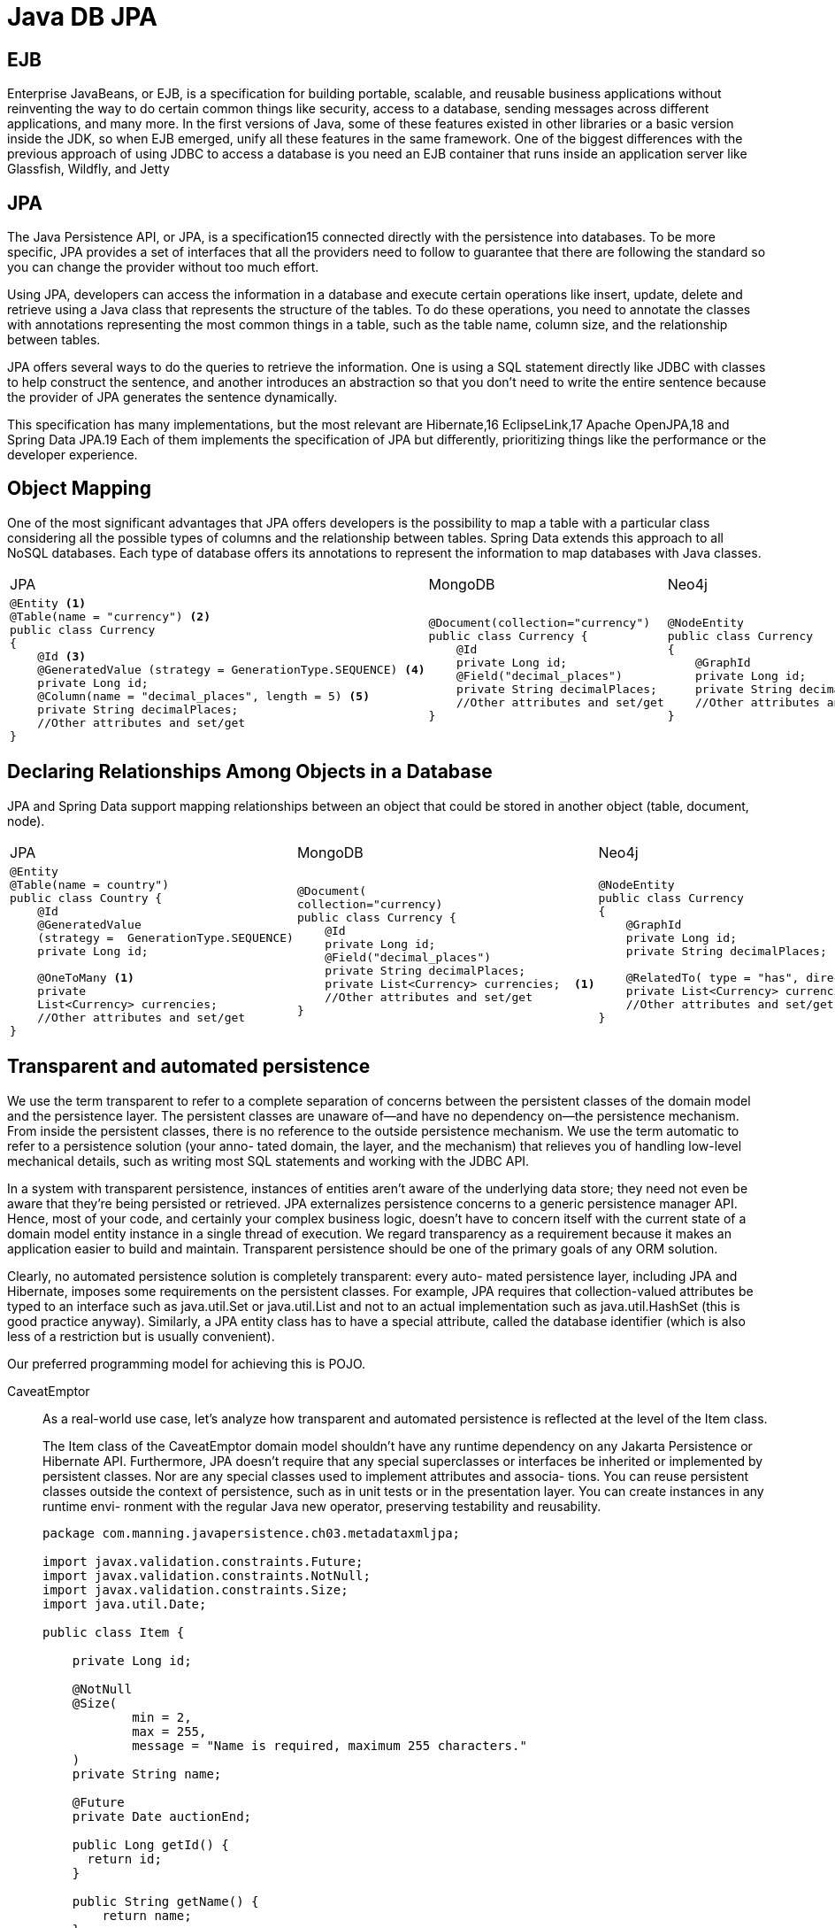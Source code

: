 = Java DB JPA

== EJB
Enterprise JavaBeans, or EJB, is a specification for building portable, scalable, and 
reusable business applications without reinventing the way to do certain common things 
like security, access to a database, sending messages across different applications, and 
many more. In the first versions of Java, some of these features existed in other libraries 
or a basic version inside the JDK, so when EJB emerged, unify all these features in the 
same framework.
One of the biggest differences with the previous approach of using JDBC to access 
a database is you need an EJB container that runs inside an application server like 
Glassfish, Wildfly,  and Jetty

== JPA
The Java Persistence API, or JPA, is a specification15 connected directly with the 
persistence into databases. To be more specific, JPA provides a set of interfaces that all 
the providers need to follow to guarantee that there are following the standard so you 
can change the provider without too much effort.

Using JPA, developers can access the information in a database and execute certain 
operations like insert, update, delete and retrieve using a Java class that represents the 
structure of the tables. To do these operations, you need to annotate the classes with 
annotations representing the most common things in a table, such as the table name, 
column size, and the relationship between tables.

JPA offers several ways to do the queries to retrieve the information. One is using 
a SQL statement directly like JDBC with classes to help construct the sentence, and 
another introduces an abstraction so that you don’t need to write the entire sentence 
because the provider of JPA generates the sentence dynamically. 

This specification has many implementations, but the most relevant are Hibernate,16
EclipseLink,17 Apache OpenJPA,18 and Spring Data JPA.19 Each of them implements 
the specification of JPA but differently, prioritizing things like the performance or the 
developer experience.

== Object Mapping
One of the most significant advantages that JPA offers developers is the possibility 
to map a table with a particular class considering all the possible types of columns 
and the relationship between tables. Spring Data extends this approach to all NoSQL 
databases. Each type of database offers its annotations to represent the information to map databases with Java classes.

[cols="a,a,a"]
|===
|JPA |MongoDB |Neo4j
|
[source,java]
----
@Entity <1>
@Table(name = "currency") <2>
public class Currency 
{
    @Id <3>
    @GeneratedValue (strategy = GenerationType.SEQUENCE) <4>
    private Long id;
    @Column(name = "decimal_places", length = 5) <5>
    private String decimalPlaces; 
    //Other attributes and set/get
}
----
|
[source,java]
----
@Document(collection="currency")
public class Currency {
    @Id
    private Long id;
    @Field("decimal_places")
    private String decimalPlaces;
    //Other attributes and set/get
}
----
|
[source,java]
----
@NodeEntity 
public class Currency 
{
    @GraphId
    private Long id;
    private String decimalPlaces;
    //Other attributes and set/get
}
----
|=== 

== Declaring Relationships Among Objects in a Database
JPA and Spring Data support mapping relationships between an object that could 
be stored in another object (table, document, node).

[cols="a,a,a"]
|===
|JPA |MongoDB |Neo4j
|
[source,java]
----
@Entity
@Table(name = country")
public class Country {
    @Id
    @GeneratedValue
    (strategy =  GenerationType.SEQUENCE)
    private Long id;

    @OneToMany <1>
    private 
    List<Currency> currencies;
    //Other attributes and set/get
}
----
|
[source,java]
----
@Document(
collection="currency)
public class Currency {
    @Id
    private Long id;
    @Field("decimal_places")
    private String decimalPlaces;
    private List<Currency> currencies;  <1>
    //Other attributes and set/get
}
----
|
[source,java]
----
@NodeEntity 
public class Currency 
{
    @GraphId
    private Long id;
    private String decimalPlaces;
    
    @RelatedTo( type = "has", direction = Direction.OUTGOING)  <1>
    private List<Currency> currencies;
    //Other attributes and set/get
}
----
|=== 

== Transparent and automated persistence
We use the term transparent to refer to a complete separation of concerns between the
persistent classes of the domain model and the persistence layer. The persistent
classes are unaware of—and have no dependency on—the persistence mechanism.
From inside the persistent classes, there is no reference to the outside persistence
mechanism. We use the term automatic to refer to a persistence solution (your anno-
tated domain, the layer, and the mechanism) that relieves you of handling low-level
mechanical details, such as writing most SQL statements and working with the JDBC
API.

In a system with transparent persistence, instances of entities aren’t aware of the
underlying data store; they need not even be aware that they’re being persisted or
retrieved. JPA externalizes persistence concerns to a generic persistence manager API.
Hence, most of your code, and certainly your complex business logic, doesn’t have to
concern itself with the current state of a domain model entity instance in a single
thread of execution. We regard transparency as a requirement because it makes an
application easier to build and maintain. Transparent persistence should be one of
the primary goals of any ORM solution.

Clearly, no automated persistence solution is completely transparent: every auto-
mated persistence layer, including JPA and Hibernate, imposes some requirements on
the persistent classes. For example, JPA requires that collection-valued attributes be
typed to an interface such as java.util.Set or java.util.List and not to an actual
implementation such as java.util.HashSet (this is good practice anyway). Similarly,
a JPA entity class has to have a special attribute, called the database identifier (which is
also less of a restriction but is usually convenient).

Our preferred programming model for achieving this is POJO.


[tabs]
======
CaveatEmptor::
+
As a real-world use case, let’s analyze how transparent and automated persistence
is reflected at the level of the Item class.
+
The Item class of the CaveatEmptor domain model shouldn’t have any runtime
dependency on any Jakarta Persistence or Hibernate API. Furthermore, JPA doesn’t
require that any special superclasses or interfaces be inherited or implemented by
persistent classes. Nor are any special classes used to implement attributes and associa-
tions. You can reuse persistent classes outside the context of persistence, such as in
unit tests or in the presentation layer. You can create instances in any runtime envi-
ronment with the regular Java new operator, preserving testability and reusability.
+
[source, java]
----
package com.manning.javapersistence.ch03.metadataxmljpa;

import javax.validation.constraints.Future;
import javax.validation.constraints.NotNull;
import javax.validation.constraints.Size;
import java.util.Date;

public class Item {

    private Long id;

    @NotNull
    @Size(
            min = 2,
            max = 255,
            message = "Name is required, maximum 255 characters."
    )
    private String name;

    @Future
    private Date auctionEnd;

    public Long getId() {
      return id;
    }

    public String getName() {
        return name;
    }

    public void setName(String name) {
        this.name = name;
    }

    public Date getAuctionEnd() {
        return auctionEnd;
    }

    public void setAuctionEnd(Date auctionEnd) {
        this.auctionEnd = auctionEnd;
    }
}
----
Cities API::
+
[tabs]
====
Country.java::
+
[source, java]
----
----
====
Multiplication microservices::
+
[source, java]
----
----
Polar Book Shop::
+
[source, java]
----
----
======

== Writing persistence-capable classes
Supporting fine-grained and rich domain models is a major Hibernate objective. This
is one reason we work with POJOs. In general, using fine-grained objects means hav-
ing more classes than tables.

A persistence-capable plain old Java class declares attributes, which represent state,
and business methods, which define behavior. Some attributes represent associations
to other persistence-capable classes.

The following listing shows a POJO implementation of the User entity of the
domain model
[source, java]
----
public class User {

    private String username;

    public String getUsername() {
        return username;
    }

    public void setUsername(String username) {
        this.username = username;
    }

}
----
- The class can be abstract and, if needed, extend a non-persistent class or implement
an interface. 
- It must be a top-level class, not be nested within another class. 
- The
persistence-capable class and any of its methods shouldn’t be final (this is a requirement
of the JPA specification). Hibernate is not so strict, and it will allow you to declare final
classes as entities or as entities with final methods that access persistent fields. However,
this is not a good practice, as this will prevent Hibernate from using the proxy pattern
for performance improvement. In general, you should follow the JPA requirements if
you would like your application to remain portable between different JPA providers.
- Hibernate and JPA require a constructor with no arguments for every persistent
class. Alternatively, if you do not write a constructor at all, Hibernate will use the
default Java constructor. Hibernate calls classes using the Java Reflection API on such
no-argument constructors to create instances. The constructor need not be public,
but it has to be at least package-visible for Hibernate to use runtime-generated proxies
for performance optimization.
- The properties of the POJO implement the attributes of the business entities, such
as the username of User. You’ll usually implement properties as private or protected
member fields, together with public or protected property accessor methods: for each
field you’ll need a method for retrieving its value and another for setting its value.
These methods are known as the getter and setter, respectively. 
+
The JavaBean specification defines the guidelines for naming accessor methods;
this allows generic tools like Hibernate to easily discover and manipulate property val-
ues. A getter method name begins with get, followed by the name of the property
(with the first letter in uppercase). A setter method name begins with set and simi-
larly is followed by the name of the property. You may begin getter method names for
Boolean properties with is instead of get.
+
Hibernate doesn’t require accessor methods. You can choose how the state of an
instance of your persistent classes should be persisted. Hibernate will either directly
access fields or call accessor methods. Your class design isn’t disturbed much by these
considerations. You can make some accessor methods non-public or completely
remove them and then configure Hibernate to rely on field access for these properties.
+
Although trivial accessor methods are common, one of the reasons we like to use
JavaBeans-style accessor methods is that they provide encapsulation: you can change the
hidden internal implementation of an attribute without making any changes to the
public interface. If you configure Hibernate to access attributes through methods, you
abstract the internal data structure of the class—the instance variables—from the design
of the database. For example, if your database stores the name of a user as a single NAME column,
but your User class has firstname and lastname fields, you can add the following per-
sistent name property to the class
+
[source, java]
----

import java.util.StringTokenizer;

public class User {

    private String firstname;
    private String lastname;

    public String getName() { <1>
        return firstname + ' ' + lastname;
    }

    public void setName(String name) { <2>
        StringTokenizer tokenizer = new StringTokenizer(name);
        firstname = tokenizer.nextToken();
        lastname = tokenizer.nextToken();
    }

}
----
+
a custom type converter in the persistence service is a better way
to handle many of these kinds of situations. It helps to have several options.
+
Another issue to consider is dirty checking. Hibernate automatically detects state
changes so that it can synchronize the updated state with the database. It’s usually safe
to return a different instance from the getter method than the instance passed by
Hibernate to the setter. Hibernate compares them by value—not by object identity— to determine whether the attribute’s persistent state needs to be updated. For example, the following getter method doesn’t result in unnecessary SQL UPDATEs:
+
[source, java]
----
public String getFirstname() { 
 return new String(firstname);
}
----
+
There is an important point to note about dirty checking when persisting collections. If
you have an Item entity with a Set<Bid> field that’s accessed through the setBids setter, this code will result in an unnecessary SQL UPDATE:
+
[source, java]
----
item.setBids(bids);
em.persist(item);
item.setBids(bids);
----
+
This happens because Hibernate has its own collection implementations: ``PersistentSet``, ``PersistentList``, or ``PersistentMap``. Providing setters for an entire collection is not good practice anyway.
+
when your accessor methods throw them exceptions, If Hibernate uses accessor methods when loading and storing instances, and a RuntimeException (unchecked) is thrown, the current transaction is rolled back, and the excep-
tion is yours to handle in the code that called the Jakarta Persistence (or native
Hibernate) API. If you throw a checked application exception, Hibernate wraps the
exception into a RuntimeException.
+
JPA requires interfaces for collection-typed properties, where you
must use java.util.Set, java.util.List, or java.util.Collection rather than
HashSet, for example. It’s good practice to program to collection interfaces anyway,
rather than concrete implementations,
== Implementing POJO associations
You can create properties to express associations between classes, and you will (typically) call accessor methods to navigate from instance to instance at runtime. 

[tabs]
======
CaveatEmptor::
+
Let’s consider the associations defined by the
Item and Bid persistent classes, 
[source,java,attributes]
----
public class Bid {

    private Item item;

    public Item getItem() {
        return item;
    }

    void setItem(Item item) {
        this.item = item;
    }

}
----

The item property allows navigation from a Bid to the related Item. This is an association with many-to-one multiplicity; users can make many bids for each item.
[source,java,attributes]
----
import java.util.Collections;
import java.util.HashSet;
import java.util.Set;

public class Item {
    private Set<Bid> bids = new HashSet<>();

    public Set<Bid> getBids() {
        return Collections.unmodifiableSet(bids);
    }

    public void addBid(Bid bid) {
        if (bid == null)
            throw new NullPointerException("Can't add null Bid");
        if (bid.getItem() != null)
            throw new IllegalStateException("Bid is already assigned to an Item");
        bids.add(bid);
        bid.setItem(this);
    }
}
----
This association between the two classes allows for bidirectional navigation: the many-to-
one is from this perspective a one-to-many multiplicity. One item can have many bids—
they are of the same type but were generated during the auction by different users
and with different amounts.
[cols="1,1,1,1", options="header"]
|===
|Item |Bid |User |Amount
|1    |1   |John |100
|1    |2   |Mike |120
|1    |3   |John |140
|===
Cities API::
+
[tabs]
====
Country.java::
+
[source, java]
----
----
====
Multiplication microservices::
+
[source, java]
----
----
Polar Book Shop::
+
[source, java]
----
----
======
You can choose a Set and initialize the field to a new HashSet, because the application disallows duplicate bids. This is good practice, because you’ll avoid any
NullPointer-Exceptions when someone is accessing the property of a new Item,
which will have an empty set of bids.

The JPA provider is also required to set a non-
empty value on any mapped collection-valued property, such as when an Item without
bids is loaded from the database. (It doesn’t have to use a HashSet; the implementa-
tion is up to the provider. Hibernate has its own collection implementations with additional capabilities, such as dirty checking.)

*Shouldn’t collections on an item be stored in a list?*
The first reaction is often to preserve the order of elements as they’re entered by
users, because this may also be the order in which you will show them later. Cer-
tainly, in an auction application, there has to be a defined order in which the user
sees bids for an item, such as the highest bid first or the newest bid last. You might
even work with a java.util.List in your user interface code to sort and display bids
for an item. 
That doesn’t mean this display order should be durable, however. The data integrity
isn’t affected by the order in which bids are displayed. You’ll need to store the
amount of each bid, so you can always find the highest bid, and you’ll need to store
a timestamp for when each bid is created, so you can always find the newest bid.
When in doubt, keep your system flexible, and sort the data when it’s retrieved from
the data store (in a query) or shown to the user (in Java code), not when it’s stored.

Accessor methods for associations need to be declared public only if they’re part of
the external interface of the persistent class used by the application logic to create a
link between two instances. 

managing the link
between an Item and a Bid is much more complicated in Java code than it is in an
SQL database, with declarative foreign key constraints. In our experience, engineers
are often unaware of this complication, which arises from a network object model
with bidirectional references (pointers). Let’s walk through the issue step by step.

The basic procedure for linking a Bid with an Item looks like this:
    anItem.getBids().add(aBid);
    aBid.setItem(anItem);
Whenever you create this bidirectional link, two actions are required:

- You must add the Bid to the bids collection of the Item.
- The item property of the Bid must be set.

JPA doesn’t manage persistent associations. If you want to manipulate an association,
you must write the same code you would write without Hibernate. If an association is
bidirectional, you must consider both sides of the relationship. If you ever have problems understanding the behavior of associations in JPA, just ask yourself, “What
would I do without Hibernate?” Hibernate doesn’t change the regular Java semantics.

We recommend that you add convenience methods to group these operations,
allowing reuse and helping ensure correctness, and in the end guaranteeing data
integrity (a Bid is required to have a reference to an Item). 
[source,java,attributes]
----
    public void addBid(Bid bid) {
        if (bid == null)
            throw new NullPointerException("Can't add null Bid");
        if (bid.getItem() != null)
            throw new IllegalStateException("Bid is already assigned to an Item");
        bids.add(bid);
        bid.setItem(this);
    }
----
The addBid() method not only reduces the lines of code when dealing with Item and
Bid instances but also enforces the cardinality of the association. You avoid errors that
arise from leaving out one of the two required actions. You should always provide this
kind of grouping of operations for associations, if possible. If you compare this with
the relational model of foreign keys in an SQL database, you can easily see how a net-
work and a pointer model complicate a simple operation: instead of a declarative constraint, you need procedural code to guarantee data integrity.

Because you want addBid() to be the only externally visible mutator method for
the bids of an item (possibly in addition to a removeBid() method), consider making
the Bid#setItem() method package-visible.

The Item#getBids() getter method should not return a modifiable collection, so
that clients can’t use the collection to make changes that aren’t reflected on the other
side. Bids added directly to the collection may belong to an item, but they wouldn’t have a reference to that item, which would create an inconsistent state, according to the data-
base constraints. To prevent this problem, you can wrap the internal collection before
returning it from the getter method with ``Collections.unmodifiableCollection(c)``
and ``Collections.unmodifiableSet(s)``. The client will then get an exception if it tries
to modify the collection You can therefore force every modification to go through the
relationship management method, guaranteeing integrity. It is always good practice to
return an unmodifiable collection from your classes so that the client does not have
direct access to it.

An alternative strategy is to use immutable instances. For example, you could
enforce integrity by requiring an Item argument in the constructor of Bid
[source,java,attributes]
----
public class Bid {

    private Item item;

    public Bid() {
    }

    public Bid(Item item) {
        this.item = item;
        item.bids.add(this); // Bidirectional
    }

    public Item getItem() {
        return item;
    }

}
----
In this constructor, the item field is set; no further modification of the field value should occur. The collection on the other side is also updated for a bidirectional relationship, while the bids field from the Item class is now package-private. There is no Bid#setItem() method.

There are several problems with this approach, however. First, Hibernate can’t call
this constructor. You need to add a no-argument constructor for Hibernate, and it
needs to be at least package-visible. Furthermore, because there is no setItem()
method, Hibernate would have to be configured to access the item field directly. This
means the field can’t be final, so the class isn’t guaranteed to be immutable.

It’s up to you how many convenience methods and layers you want to wrap around the persistent association properties or fields, but we recommend being consistent and applying the same strategy to all your domain model classes.

